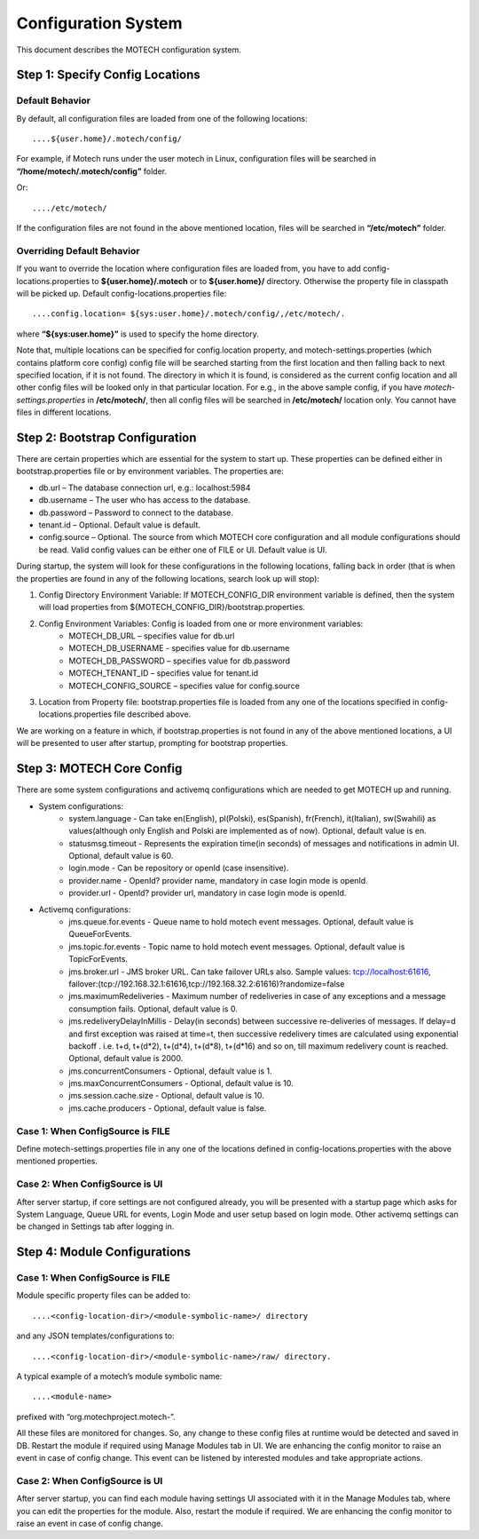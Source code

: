 ====================
Configuration System
====================

This document describes the MOTECH configuration system.

Step 1: Specify Config Locations
================================

Default Behavior
----------------

By default, all configuration files are loaded from one of the following locations::

....${user.home}/.motech/config/ 

For example, if Motech runs under the user motech in Linux, configuration files will be searched in **“/home/motech/.motech/config”** folder.

Or::

..../etc/motech/

If the configuration files are not found in the above mentioned location, files will be searched in **“/etc/motech”** folder.

Overriding Default Behavior
---------------------------

If you want to override the location where configuration files are loaded from, you have to add config-locations.properties to **${user.home}/.motech** or to **${user.home}/** directory. Otherwise the property file in classpath will be picked up. Default config-locations.properties file::

....config.location= ${sys:user.home}/.motech/config/,/etc/motech/.

where **“${sys:user.home}”** is used to specify the home directory.

Note that, multiple locations can be specified for config.location property, and motech-settings.properties (which contains platform core config) config file will be searched starting from the first location and then falling back to next specified location, if it is not found. The directory in which it is found, is considered as the current config location and all other config files will be looked only in that particular location. For e.g., in the above sample config, if you have *motech-settings.properties* in **/etc/motech/**, then all config files will be searched in **/etc/motech/** location only. You cannot have files in different locations.

Step 2: Bootstrap Configuration
===============================

There are certain properties which are essential for the system to start up. These properties can be defined either in bootstrap.properties file or by environment variables. The properties are:

* db.url – The database connection url, e.g.: localhost:5984
* db.username – The user who has access to the database.
* db.password – Password to connect to the database.
* tenant.id – Optional. Default value is default.
* config.source – Optional. The source from which MOTECH core configuration and all module configurations should be read. Valid config values can be either one of FILE or UI. Default value is UI. 

During startup, the system will look for these configurations in the following locations, falling back in order (that is when the properties are found in any of the following locations, search look up will stop):

1. Config Directory Environment Variable: If MOTECH_CONFIG_DIR environment variable is defined, then the system will load properties from ${MOTECH_CONFIG_DIR}/bootstrap.properties.

2. Config Environment Variables: Config is loaded from one or more environment variables:
    * MOTECH_DB_URL – specifies value for db.url
    * MOTECH_DB_USERNAME - specifies value for db.username
    * MOTECH_DB_PASSWORD – specifies value for db.password
    * MOTECH_TENANT_ID – specifies value for tenant.id
    * MOTECH_CONFIG_SOURCE – specifies value for config.source

3. Location from Property file: bootstrap.properties file is loaded from any one of the locations specified in config-locations.properties file described above.

We are working on a feature in which, if bootstrap.properties is not found in any of the above mentioned locations, a UI will be presented to user after startup, prompting for bootstrap properties.

Step 3: MOTECH Core Config
==========================

There are some system configurations and activemq configurations which are needed to get MOTECH up and running.

* System configurations:
    - system.language - Can take en(English), pl(Polski), es(Spanish), fr(French), it(Italian), sw(Swahili) as values(although only English and Polski are implemented as of now). Optional, default value is en.
    - statusmsg.timeout - Represents the expiration time(in seconds) of messages and notifications in admin UI. Optional, default value is 60.
    - login.mode - Can be repository or openId (case insensitive).
    - provider.name - OpenId? provider name, mandatory in case login mode is openId.
    - provider.url - OpenId? provider url, mandatory in case login mode is openId.

* Activemq configurations:
    - jms.queue.for.events - Queue name to hold motech event messages. Optional, default value is QueueForEvents.
    - jms.topic.for.events - Topic name to hold motech event messages. Optional, default value is TopicForEvents.
    - jms.broker.url - JMS broker URL. Can take failover URLs also. Sample values: tcp://localhost:61616, failover:(tcp://192.168.32.1:61616,tcp://192.168.32.2:61616)?randomize=false
    - jms.maximumRedeliveries - Maximum number of redeliveries in case of any exceptions and a message consumption fails. Optional, default value is 0.
    - jms.redeliveryDelayInMillis - Delay(in seconds) between successive re-deliveries of messages. If delay=d and first exception was raised at time=t, then successive redelivery times are calculated using exponential backoff . i.e. t+d, t+(d*2), t+(d*4), t+(d*8), t+(d*16) and so on, till maximum redelivery count is reached. Optional, default value is 2000.
    - jms.concurrentConsumers - Optional, default value is 1.
    - jms.maxConcurrentConsumers - Optional, default value is 10.
    - jms.session.cache.size - Optional, default value is 10.
    - jms.cache.producers - Optional, default value is false.

Case 1: When ConfigSource is FILE
---------------------------------

Define motech-settings.properties file in any one of the locations defined in config-locations.properties with the above mentioned properties.

Case 2: When ConfigSource is UI
-------------------------------

After server startup, if core settings are not configured already, you will be presented with a startup page which asks for System Language, Queue URL for events, Login Mode and user setup based on login mode. Other activemq settings can be changed in Settings tab after logging in.

Step 4: Module Configurations
=============================

Case 1: When ConfigSource is FILE
---------------------------------

Module specific property files can be added to::

....<config-location-dir>/<module-symbolic-name>/ directory

and any JSON templates/configurations to::

....<config-location-dir>/<module-symbolic-name>/raw/ directory.

A typical example of a motech’s module symbolic name::

....<module-name>

prefixed with “org.motechproject.motech-”.

All these files are monitored for changes. So, any change to these config files at runtime would be detected and saved in DB. Restart the module if required using Manage Modules tab in UI. We are enhancing the config monitor to raise an event in case of config change. This event can be listened by interested modules and take appropriate actions.

Case 2: When ConfigSource is UI
-------------------------------

After server startup, you can find each module having settings UI associated with it in the Manage Modules tab, where you can edit the properties for the module. Also, restart the module if required. We are enhancing the config monitor to raise an event in case of config change.
